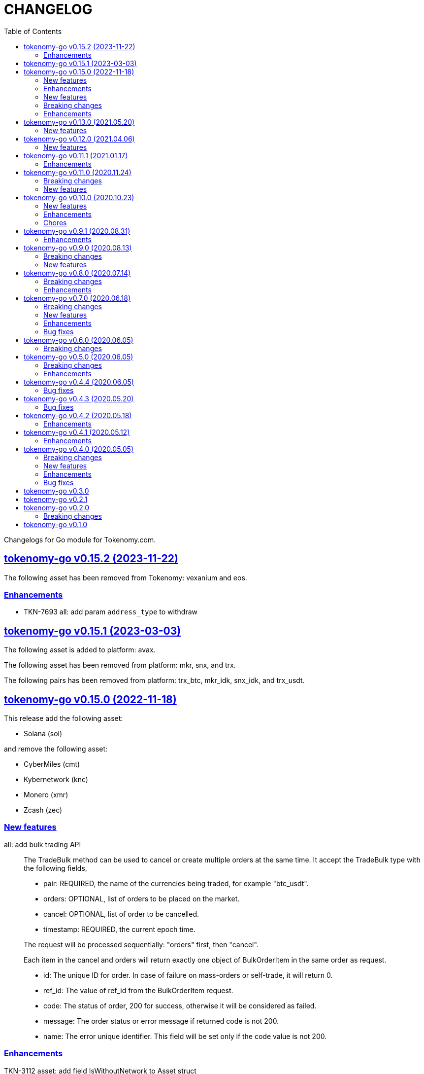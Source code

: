 = CHANGELOG
:toc:
:sectanchors:
:sectlinks:

Changelogs for Go module for Tokenomy.com.


[#v0_15_2]
==  tokenomy-go v0.15.2 (2023-11-22)

The following asset has been removed from Tokenomy: vexanium and eos.

[#v0_15_2__enhancements]
=== Enhancements

* TKN-7693 all: add param `address_type` to withdraw


[#v0_15_1]
==  tokenomy-go v0.15.1 (2023-03-03)

The following asset is added to platform: avax.

The following asset has been removed from platform: mkr, snx, and trx.

The following pairs has been removed from platform: trx_btc, mkr_idk,
snx_idk, and trx_usdt.


[#v0_15_0]
==  tokenomy-go v0.15.0 (2022-11-18)

This release add the following asset:

* Solana (sol)

and remove the following asset:

* CyberMiles (cmt)
* Kybernetwork (knc)
* Monero (xmr)
* Zcash (zec)

[#v0_15_0_new_features]
===  New features

all: add bulk trading API::
+
--
The TradeBulk method can be used to cancel or create multiple orders at
the same time.
It accept the TradeBulk type with the following fields,

* pair: REQUIRED, the name of the currencies being traded, for example
  "btc_usdt".
* orders: OPTIONAL, list of orders to be placed on the market.
* cancel: OPTIONAL, list of order to be cancelled.
* timestamp: REQUIRED, the current epoch time.

The request will be processed sequentially: "orders" first, then "cancel".

Each item in the cancel and orders will return exactly one object of
BulkOrderItem in the same order as request.

* id: The unique ID for order.
  In case of failure on mass-orders or self-trade, it will return 0.
* ref_id:  The value of ref_id from the BulkOrderItem request.
* code: The status of order, 200 for success, otherwise it will be
  considered as failed.
* message: The order status or error message if returned code is not 200.
* name: The error unique identifier. This field will be set only if the
  code value is not 200.
--

[#v0_15_0_enhancements]
=== Enhancements

TKN-3112 asset: add field IsWithoutNetwork to Asset struct::


==  tokenomy-go v0.14.0 (2022.01.10)

===  New features

*  all: add method to get market summaries on WebSocket public

   The MarketSummaries method return the market summaries, its equal to
   HTTP public API /v2/market/summaries.

===  Breaking changes

*  all: rename TradeParams to ListTradeParams

   The name TradeParams indicate that the struct is for trading parameters,
   but the actual use is to fetch list of user's trades.

   In order to minimize confusion we rename the struct to ListTradeParams.

*  all: refactoring UserTrades parameter to use struct TradeParams

   Previously the UserTrades method accept seven parameters.
   If we need to add new parameter, it will changes the signature of method.

   To prevent this in the future, we changes the signature to accept
   single struct.

===  Enhancements

*  all: change default limit from 1000 to 100

   This is to make it consistent with the platform and to minimize number
   of records fetched from server.

*  all: add field Pair to MarketDepths

   The field Pair indicated which pair that the market depths data that
   client received.  This is required to distinguished broadcasted data
   on WebSocket public for market depths subscription.

*  all: add field Pair to MarketInfo

   The Pair field deprecating the Symbol field.  The idea is to make the
   field name consistent across all APIs.

*  all: add field Sort to TradeParams

   The Sort field define the order of records from UserTrades.
   Valid values is "asc" for ascending or "desc" for descending.

*  all: support ADA/IDK

*  all: realign all structs

   Size changes after alignments,

   * DepositItem changes from 56 to 40 bytes (-16 bytes)
   * Environment changes from 48 to 40 bytes (-8 bytes)
   * MarketInfo changes from 104 to 72 bytes (-32 bytes)
   * MarketTicker changes from 72 to 64 bytes (-8 bytes)
   * PublicSubscription changes from 64 to 56 (-8 bytes)
   * Trade changes from 160 to 144 bytes (-16 bytes)
   * TradeRequest changes from 80 to 72 bytes (-8 bytes)
   * User changes from 64 to 48 bytes (-16 bytes)
   * WebSocketParams changes from 288 to 248 (-40 bytes)
   * WebSocketPrivate changes from 40 to 32 (-8 bytes)
   * WebSocketPublic changes from 72 to 64 (-8 bytes)
   * WithdrawItem changes from 144 to 128 (-16 bytes)

*  all: add JSON tag omitempty for optional fields in TradeRequest

   The Method, TimeInForce, and IsPostOnly fields is optional for trade
   request, so it can be empty.

*  all: update currencies and pairs

   For currencies we add Bitcoin Cash, CyberMiles, and USDC;
   and remove Bitcoin ABC, Honest, Loopring, Lyfe, Lyfe BEP, Ontology,
   Playgame, Siacash, Six, Sushi Swap, Swipe.

   The following pair is added: bch_btc.

   The following pairs are removed: bchabc_btc, hnst_btc, lrc_btc, ont_btc,
   six_btc, swipe_btc, xlp_btc, hart_idk, hnst_idk, inx_idk, lyfebep_idk,
   pxg_idk, scc_idk, sushi_idk, swipe_idk.


*  tokenomy-go: add usdc to list of known assets
*  user_notifications: add earn related product notification type
*  all: add asset Polkadot (DOT) and pairs for dot_btc and dot_idk


==  tokenomy-go v0.13.0 (2021.05.20)

This release set the minimum Go version in go.mod to 1.16.

=== New features

* all: add parameter TimeInForce on trade request

  TimeInForce parameter only applicable if Method is "limit".
  This option may change the behaviour of order "limit" processed by broker.
  Currently, the valid values are empty "" (default) or "FOK"
  (fill-or-kill).

  If the value is empty, the order request processed normally as "limit"
  request.

  If the value is "FOK", the order will be success only if only all of
  requested amount is fulfilled, otherwise it will return as an error
  ErrTradeFillOrKill.


==  tokenomy-go v0.12.0 (2021.04.06)

=== New features

* Add parameter network to User withdraw

  The network parameter is optional, it define the network name of the asset.
  For example, for withdrawing asset TEN the network value would be "erc20".


==  tokenomy-go v0.11.1 (2021.01.17)

This release set the minimum Go version to 1.14.

=== Enhancements

*  README: replace godoc with pkg.go.dev

*  response: add method Unwrap

   The Unwrap method will return the *liberrors.E to allow
   lib/http.DefaultErrorHandler to set the HTTP response code based on
   the E's Code value.


==  tokenomy-go v0.11.0 (2020.11.24)

===  Breaking changes

*  all: rename Tick to MarketTicker
   Also, rename the MarketTicker fields to give more meaningful names,
   for example instead of Ask rename it to LowestAskPrice, so we can
   understand its meaning directly.

*  tick: remove unused IsZero method

===  New features

*  websocket_public: add method to get market prices


==  tokenomy-go v0.10.0 (2020.10.23)

This release remove deprecated API v1 package and focus only on API v2.
The API v2 package has been moved to root directory to prevent conflict with
"v2" versioning on Go modules.

===  New features

*  wspublic: add methods to subscribe and unsubscribe to topic "depths"
   The topic "depths" contains latest information about pair's depths on
   the market.

*  market_summaries: add field "Prices" and "PriceChanges"
   The field "Prices" will contains the pair last price and the field
   PriceChanges will contains the percentage between last price and
   last price before 24 hours ago.

*  depth: add field TotalBase and TotalCoin

===  Enhancements

*  response: remove the PackGob and UnpackGob methods

*  all: update list of assets and pairs

===  Chores

*  public_subscription: add field Summaries
   This field will be used to subscribe changes on market summaries.

*  market_depths: change the slice of Depth to slice of pointer to Depth


==  tokenomy-go v0.9.1 (2020.08.31)

===  Enhancements

* all: update list of available assets and pairs

Add pair Compound/IDK (comp_idk) and Tezos/IDK (xtz_idk), and remove
the asset Lyfe(erc20).

* v2/response: add methods to pack and unpack to/from gob format
* v2/client: check for error on doSecureRequest


==  tokenomy-go v0.9.0 (2020.08.13)

===  Breaking changes

* v2/client: change UserOrdersClosed parameter to time range

===  New features

* v2: add methods to manage subscription on public WebSocket

* v2: add method to cancel all open orders using REST and WebSocket


==  tokenomy-go v0.8.0 (2020.07.14)

===  Breaking changes

* all: refactoring trade method parameters

Previously the method for trade ask/bid have four parameters:
method, pair, amount, and price.

Since we want to add another parameter to trade, its not good design
to have more than three parameters in method or function, so we change
the parameters into single struct: TradeRequest.

This changes affected v1 and v2, especially v2 we need to move
WebSocketParams to root package because its required by
TradeRequest.Pack().

* v2: refactoring trade response

The field "trade" become "order" and the field "deals" become "trades".

* v2: change the API paths from `trades` into `orders`,

** `/v2/user/trades/closed` become `/v2/user/orders/closed`
** `/v2/user/trade` become `/v2/user/order`
** `/v2/user/trades/open` become `/v2/user/orders/open`

* v2: return the coin, base, and price as string with eight digit precision

===  Enhancements

* trade: remove unused field Fee


==  tokenomy-go v0.7.0 (2020.06.18)

This release add new asset name "lyfebep" and pairs "lyfebep_ikd", "idk_usdt".

===  Breaking changes

*  all: call log.Fatal if there is an error when generating signature.
   The Sign() function is essential process that must be success.
   Returning an empty string if there is an error from this function
   may result in undetected error in client side.

*  v2: rename PrivateWebSocket to WebSocketPrivate

*  all: replace TradePrice with Trade.
   Basically, TradePrice type and its contents is Trade with less fields.
   We can use the Trade type and fill only the required fields and it will
   convert to JSON with the same output.

===  New features

*  v1: use the tokenomy.Sign function to generate signature

*  v2: add parameter "offset" and "limit" to MarketTrades on REST Client

*  v2: implement client for public WebSocket.
   The public WebSocket contains three APIs that are similar with the
   REST APIs,
** MarketDepths: list of market's depths for specific pair
** MarketTicker: list of ticker information on specific pair
** MarketTrades: list of all completed trades in the market, specific to pair,
   grouped by ask and bid

*  v2: add API to withdraw user's asset

===  Enhancements

*  all: call log.Fatal if there is an error when generating signature

*  v2: add parameter "offset" and "limit" to MarketTrades on REST Client

===  Bug fixes

*  v2: fix wrong API path on MarketDepths

*  Fixes some empty responses due to variables are not passed as pointer to
   v2.Response.Data.

*  v2: check for nil on amount and price


==  tokenomy-go v0.6.0 (2020.06.05)

===  Breaking changes

*  all: rename TradeOpens to TradesOpen
*  all: move MarketTradePrices to base package

While at it, add field Pair to trade prices so client can know the
pair where trade belong to.


==  tokenomy-go v0.5.0 (2020.06.05)

===  Breaking changes

* v2: encode/decode WebSocket request/response body using base64

Due to dynamic value of WebSocket request/response body and
since the request/response will be transferred using JSON format,
it would be safe and faster if the body itself is not encoded with JSON.

For example, previously to send parameter pair as JSON object it would
result in escaped JSON syntax,

  {
      "id": 1587701148,
      "method": "GET",
      "target": "/v2/user/trades/open",
      "body": "{\"pair\":\"ten_btc\"}"
  }

The new request using base64 would be like,

  {
      "id": 1587701148,
      "method": "GET",
      "target": "/v2/user/trades/open",
      "body": "eyJwYWlyIjoidGVuX2J0YyJ9"
  }

===  Enhancements

*  v2: allow empty pair on private WebSocket UserTradesOpen

If pair is empty it will return all open trades in all pairs.


==  tokenomy-go v0.4.4 (2020.06.05)

===  Bug fixes

*  v1: set parameter asset name on trade

If trade method is sell the asset name is coin name, otherwise the asset
name is base name.

*  v2: set default trade method to "limit"


==  tokenomy-go v0.4.3 (2020.05.20)

===  Bug fixes

*  all: set TLSConfig only if IsInsecure is set

When connecting to HTTP only address, for example when testing, setting
Environment.IsInsecure to true make the connection timeout due to
connection is still using TLS.

This changes fix this issue by initializing TLSConfig only if
Environment.IsInsecure is set.


==  tokenomy-go v0.4.2 (2020.05.18)

===  Enhancements

*  UserNotifications: new type to represent user's notification preferences

The user notification preferences will be returned when calling
"/v2/user/info".


==  tokenomy-go v0.4.1 (2020.05.12)

===  Enhancements

*  environment: remove setting log flags to 0
*  v2: use the same default address for private WebSocket
*  Add constants for list of valid trade's status


==  tokenomy-go v0.4.0 (2020.05.05)

===  Breaking changes

*  trade: remove the ambiguous TradeID field

===  New features

*  v2: add methods to cancel open ask/bid using Trade object
*  v2: add method to get trade information in private WebSocket
*  v2: add method to get user information in private WebSocket

===  Enhancements

*  v2: add method to close WebSocket connection
*  v2: handle reconnect when PrivateWebSocket receive unexpected quit
*  all: define default dial and request/response timeout for HTTP client

===  Bug fixes

*  v2: fix wrong method on PrivateWebSocket cancel trade request


==  tokenomy-go v0.3.0

v2: implement private WebSocket client

The private WebSocket client can handle trade, trade cancellation,
and listing open trades.


==  tokenomy-go v0.2.1

v2: remove pair checks, let the server do the check

Due to changes on pairs on the server, client may still use the old
module that contains delisted pairs or not contains new pairs.
This may cause an unexpected errors on the client side.

To minimize this error, we remove the check on pairs and let the server
do them.


==  tokenomy-go v0.2.0

This release refactoring the struct Order and Trade in v2 to make it
consistent.
In v1, we use the term "order" and "trade" to convey the same information.
In v2, we use the term "trade" for all information related to trading,
either open or closed.

===  Breaking changes

*  Change the market trades open API from "/v2/market/orders/open" to
   "/v2/market/trades/open"

*  Change the user's trades open API from "/v2/user/orders/open" to
   "/v2/user/trades/open"

*  Change the user's trades closed API from "/v2/user/orders/closed" to
   "/v2/user/trades/closed"

*  Change the user's trade information API from "/v2/user/order" to
   "/v2/user/trade"


==  tokenomy-go v0.1.0

List of features in this release,

*  REST client for API v1, and
*  REST client for API v2


List of functionalities for each client,

*  Market,
**  Info: list of all available pairs including limit information and
    market status.
**  OrdersOpen: list the public open order book (buy and sell) for
    specific pair.
**  Summaries: retrieve the summary of all traded pairs, highest price,
    lowest price, volume, last price, token/coin name.
    This API method can also be used to discover all current traded pairs.
**  Ticker: get the price summary of an individual pair.
**  Trades: get the latest trades for a particular pair.

*  Trade,
**  Ask: put the sell order for specific asset at specific amount and
    price into the market.
**  Bid: put the buy order for specific asset at specific amount and price
    into the market.
**  CancelAsk: cancel the sell (ask) order on specific pair name and order
    ID.
**  CancelBid: cancel the buy (bid) order on specific pair name and order ID.

*  User,
**  Info: fetch the user's balance and information.
**  Order: get the detail of a specific user's open order by pair name and
    order ID.
**  OrdersClosed: list user's closed order history (buy and sell).
**  OrdersOpen list the current user's open order (buy and sell) by pair
    name.
**  Trades: list all user's history of trade.
**  Transactions: list all user's history of deposits and withdrawals from
    all assets.
**  Withdraw: withdraw user assets into another address. This method accept
    withdrawing all coins except TEN.


List of functionalities only on client API v2,

*  Market,
**  Depths: fetch list of market's depth for specific pair.
**  Prices: return list of all latest pair's prices.
